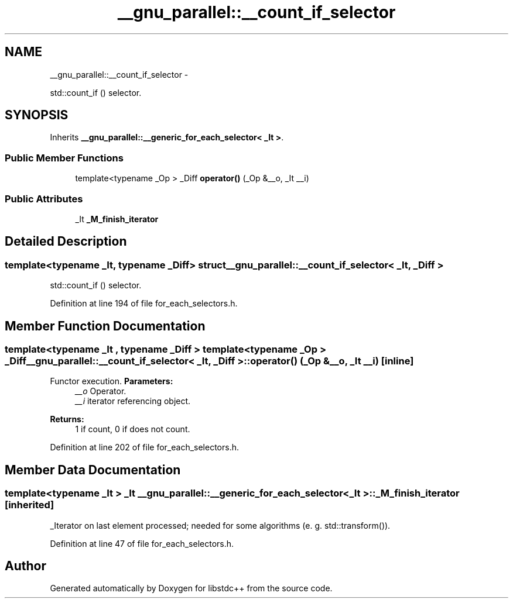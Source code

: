 .TH "__gnu_parallel::__count_if_selector" 3 "Sun Oct 10 2010" "libstdc++" \" -*- nroff -*-
.ad l
.nh
.SH NAME
__gnu_parallel::__count_if_selector \- 
.PP
std::count_if () selector.  

.SH SYNOPSIS
.br
.PP
.PP
Inherits \fB__gnu_parallel::__generic_for_each_selector< _It >\fP.
.SS "Public Member Functions"

.in +1c
.ti -1c
.RI "template<typename _Op > _Diff \fBoperator()\fP (_Op &__o, _It __i)"
.br
.in -1c
.SS "Public Attributes"

.in +1c
.ti -1c
.RI "_It \fB_M_finish_iterator\fP"
.br
.in -1c
.SH "Detailed Description"
.PP 

.SS "template<typename _It, typename _Diff> struct __gnu_parallel::__count_if_selector< _It, _Diff >"
std::count_if () selector. 
.PP
Definition at line 194 of file for_each_selectors.h.
.SH "Member Function Documentation"
.PP 
.SS "template<typename _It , typename _Diff > template<typename _Op > _Diff \fB__gnu_parallel::__count_if_selector\fP< _It, _Diff >::operator() (_Op & __o, _It __i)\fC [inline]\fP"
.PP
Functor execution. \fBParameters:\fP
.RS 4
\fI__o\fP Operator. 
.br
\fI__i\fP iterator referencing object. 
.RE
.PP
\fBReturns:\fP
.RS 4
1 if count, 0 if does not count. 
.RE
.PP

.PP
Definition at line 202 of file for_each_selectors.h.
.SH "Member Data Documentation"
.PP 
.SS "template<typename _It > _It \fB__gnu_parallel::__generic_for_each_selector\fP< _It >::\fB_M_finish_iterator\fP\fC [inherited]\fP"
.PP
_Iterator on last element processed; needed for some algorithms (e. g. std::transform()). 
.PP
Definition at line 47 of file for_each_selectors.h.

.SH "Author"
.PP 
Generated automatically by Doxygen for libstdc++ from the source code.
